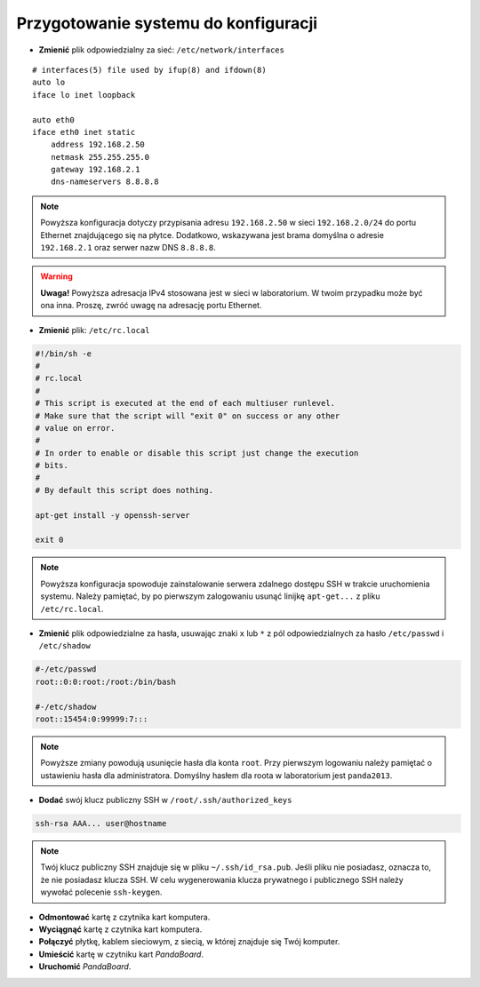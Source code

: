 Przygotowanie systemu do konfiguracji
-------------------------------------

* **Zmienić** plik odpowiedzialny za sieć: ``/etc/network/interfaces``

::

    # interfaces(5) file used by ifup(8) and ifdown(8)
    auto lo
    iface lo inet loopback

    auto eth0
    iface eth0 inet static
        address 192.168.2.50
        netmask 255.255.255.0
        gateway 192.168.2.1
        dns-nameservers 8.8.8.8

.. note::

    Powyższa konfiguracja dotyczy przypisania adresu ``192.168.2.50`` w sieci ``192.168.2.0/24`` do portu Ethernet znajdującego się na płytce. Dodatkowo, wskazywana jest brama domyślna o adresie ``192.168.2.1`` oraz serwer nazw DNS ``8.8.8.8``.

.. warning::

    **Uwaga!** Powyższa adresacja IPv4 stosowana jest w sieci w laboratorium. W twoim przypadku może być ona inna. Proszę, zwróć uwagę na adresację portu Ethernet.

* **Zmienić** plik: ``/etc/rc.local``

.. code-block:: sh

    #!/bin/sh -e
    #
    # rc.local
    #
    # This script is executed at the end of each multiuser runlevel.
    # Make sure that the script will "exit 0" on success or any other
    # value on error.
    #
    # In order to enable or disable this script just change the execution
    # bits.
    #
    # By default this script does nothing.

    apt-get install -y openssh-server

    exit 0

.. note::

    Powyższa konfiguracja spowoduje zainstalowanie serwera zdalnego dostępu SSH w trakcie uruchomienia systemu. Należy pamiętać, by po pierwszym zalogowaniu usunąć linijkę ``apt-get...`` z pliku ``/etc/rc.local``.

* **Zmienić** plik odpowiedzialne za hasła, usuwając znaki ``x`` lub ``*`` z pól odpowiedzialnych za hasło ``/etc/passwd`` i ``/etc/shadow``

.. code-block:: sh

    #-/etc/passwd
    root::0:0:root:/root:/bin/bash

    #-/etc/shadow
    root::15454:0:99999:7:::

.. note::

    Powyższe zmiany powodują usunięcie hasła dla konta ``root``. Przy pierwszym logowaniu należy pamiętać o ustawieniu hasła dla administratora. Domyślny hasłem dla roota w laboratorium jest ``panda2013``.

* **Dodać** swój klucz publiczny SSH w ``/root/.ssh/authorized_keys``

.. code-block:: sh

    ssh-rsa AAA... user@hostname

.. note::

    Twój klucz publiczny SSH znajduje się w pliku ``~/.ssh/id_rsa.pub``. Jeśli pliku nie posiadasz, oznacza to, że nie posiadasz klucza SSH. W celu wygenerowania klucza prywatnego i publicznego SSH należy wywołać polecenie ``ssh-keygen``.

* **Odmontować** kartę z czytnika kart komputera.
* **Wyciągnąć** kartę z czytnika kart komputera.
* **Połączyć** płytkę, kablem sieciowym, z siecią, w której znajduje się Twój komputer.
* **Umieścić** kartę w czytniku kart *PandaBoard*.
* **Uruchomić** *PandaBoard*.

